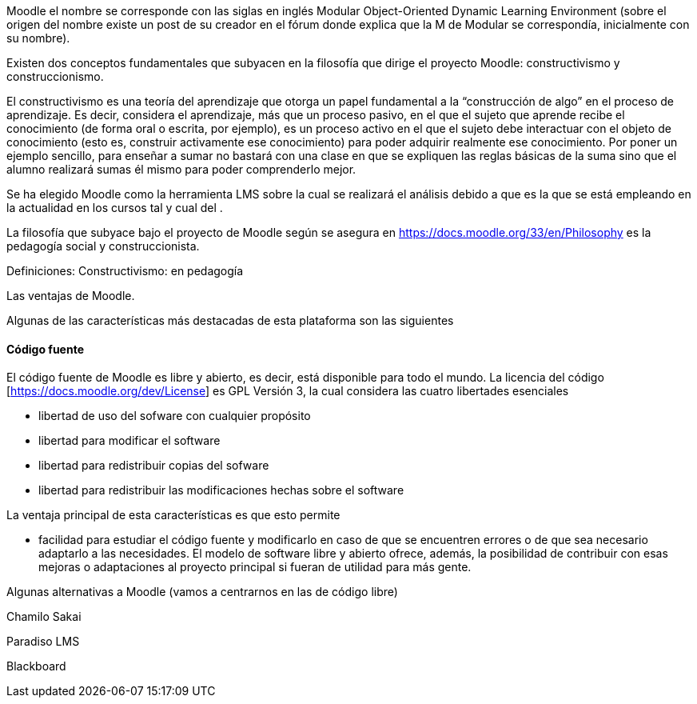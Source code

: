Moodle el nombre se corresponde con las siglas en inglés Modular Object-Oriented
Dynamic Learning Environment (sobre el origen del nombre existe un post de su
creador en el fórum donde explica que la M de Modular se correspondía,
inicialmente con su nombre).

Existen dos conceptos fundamentales que subyacen en la filosofía que dirige el
proyecto Moodle: constructivismo y construccionismo.

El constructivismo es una teoría del aprendizaje que otorga un papel fundamental
a la “construcción de algo” en el proceso de aprendizaje. Es decir, considera el
aprendizaje, más que un proceso pasivo, en el que el sujeto que aprende recibe
el conocimiento (de forma oral o escrita, por ejemplo), es un proceso activo en
el que el sujeto debe interactuar con el objeto de conocimiento (esto es,
construir activamente ese conocimiento) para poder adquirir realmente ese
conocimiento. Por poner un ejemplo sencillo, para enseñar a sumar no bastará con
una clase en que se expliquen las reglas básicas de la suma sino que el alumno
realizará sumas él mismo para poder comprenderlo mejor.

Se ha elegido Moodle como la herramienta LMS sobre la cual se realizará el
análisis debido a que es la que se está empleando en la actualidad en los cursos
tal y cual del .


La filosofía que subyace bajo el proyecto de Moodle según se asegura en
https://docs.moodle.org/33/en/Philosophy es la pedagogía social y
construccionista.

Definiciones:
Constructivismo: en pedagogía

Las ventajas de Moodle.


Algunas de las características más destacadas de esta plataforma son las
siguientes

==== Código fuente
El código fuente de Moodle es libre y abierto, es decir, está disponible para
todo el mundo. La licencia del código [https://docs.moodle.org/dev/License] es
GPL Versión 3, la cual considera las cuatro libertades esenciales

* libertad de uso del sofware con cualquier propósito
* libertad para modificar el software
* libertad para redistribuir copias del sofware
* libertad para redistribuir las modificaciones hechas sobre el software

La ventaja principal de esta características es que esto permite

* facilidad para estudiar el código fuente y modificarlo en caso de que se
encuentren errores o de que sea necesario adaptarlo a las necesidades.
El modelo de software libre y abierto ofrece, además, la posibilidad de
contribuir con esas mejoras o adaptaciones al proyecto principal si fueran de
utilidad para más gente.




Algunas alternativas a Moodle
(vamos a centrarnos en las de código libre)

Chamilo
Sakai



Paradiso LMS

Blackboard
